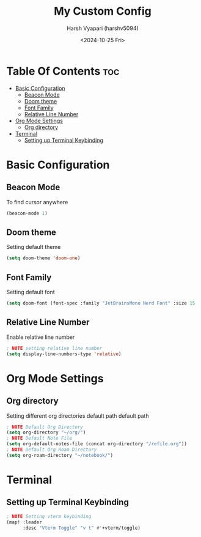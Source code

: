#+title: My Custom Config
#+author: Harsh Vyapari (harshv5094)
#+date: <2024-10-25 Fri>
#+startup: showeverything

* Table Of Contents :toc:
- [[#basic-configuration][Basic Configuration]]
  - [[#beacon-mode][Beacon Mode]]
  - [[#doom-theme][Doom theme]]
  - [[#font-family][Font Family]]
  - [[#relative-line-number][Relative Line Number]]
- [[#org-mode-settings][Org Mode Settings]]
  - [[#org-directory][Org directory]]
- [[#terminal][Terminal]]
  - [[#setting-up-terminal-keybinding][Setting up Terminal Keybinding]]

* Basic Configuration

** Beacon Mode
To find cursor anywhere
#+begin_src emacs-lisp
(beacon-mode 1)
#+end_src

** Doom theme
Setting default theme
#+begin_src emacs-lisp
(setq doom-theme 'doom-one)
#+end_src

** Font Family
Setting default font
#+begin_src emacs-lisp
(setq doom-font (font-spec :family "JetBrainsMono Nerd Font" :size 15 :weight 'regular))
#+end_src

** Relative Line Number
Enable relative line number
#+begin_src emacs-lisp
; NOTE setting relative line number
(setq display-line-numbers-type 'relative)
#+end_src

* Org Mode Settings

** Org directory
Setting different org directories default path default path
#+begin_src emacs-lisp
; NOTE Default Org Directory
(setq org-directory "~/org/")
; NOTE Default Note File
(setq org-default-notes-file (concat org-directory "/refile.org"))
; NOTE Default Org Roam Directory
(setq org-roam-directory "~/notebook/")
#+end_src

* Terminal

** Setting up Terminal Keybinding
#+begin_src emacs-lisp
; NOTE Setting vterm keybinding
(map! :leader
      :desc "Vterm Toggle" "v t" #'+vterm/toggle)
#+end_src
